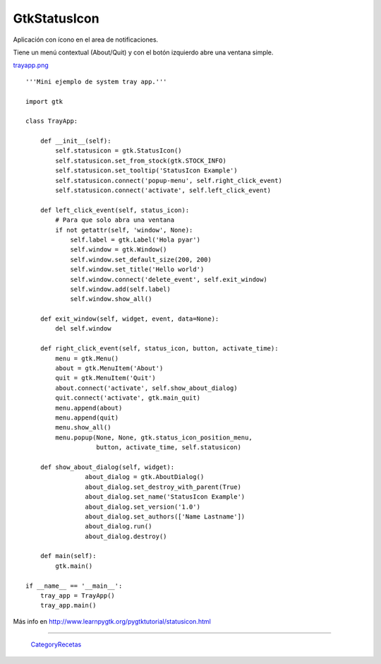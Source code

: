 
GtkStatusIcon
-------------

Aplicación con ícono en el area de notificaciones.

Tiene un menú contextual (About/Quit) y con el botón izquierdo abre una ventana simple.

`trayapp.png </wiki/Recetario/Gui/Gtk/StatusIcon/attachment/589/trayapp.png>`_

::

    '''Mini ejemplo de system tray app.'''

    import gtk

    class TrayApp:

        def __init__(self):
            self.statusicon = gtk.StatusIcon()
            self.statusicon.set_from_stock(gtk.STOCK_INFO)
            self.statusicon.set_tooltip('StatusIcon Example')
            self.statusicon.connect('popup-menu', self.right_click_event)
            self.statusicon.connect('activate', self.left_click_event)

        def left_click_event(self, status_icon):
            # Para que solo abra una ventana
            if not getattr(self, 'window', None):
                self.label = gtk.Label('Hola pyar')
                self.window = gtk.Window()
                self.window.set_default_size(200, 200)
                self.window.set_title('Hello world')
                self.window.connect('delete_event', self.exit_window)
                self.window.add(self.label)
                self.window.show_all()

        def exit_window(self, widget, event, data=None):
            del self.window

        def right_click_event(self, status_icon, button, activate_time):
            menu = gtk.Menu()
            about = gtk.MenuItem('About')
            quit = gtk.MenuItem('Quit')
            about.connect('activate', self.show_about_dialog)
            quit.connect('activate', gtk.main_quit)
            menu.append(about)
            menu.append(quit)
            menu.show_all()
            menu.popup(None, None, gtk.status_icon_position_menu,
                       button, activate_time, self.statusicon)

        def show_about_dialog(self, widget):
                    about_dialog = gtk.AboutDialog()
                    about_dialog.set_destroy_with_parent(True)
                    about_dialog.set_name('StatusIcon Example')
                    about_dialog.set_version('1.0')
                    about_dialog.set_authors(['Name Lastname'])
                    about_dialog.run()
                    about_dialog.destroy()

        def main(self):
            gtk.main()

    if __name__ == '__main__':
        tray_app = TrayApp()
        tray_app.main()


Más info en http://www.learnpygtk.org/pygtktutorial/statusicon.html

-------------------------



  CategoryRecetas_

.. _categoryrecetas: /pages/categoryrecetas
